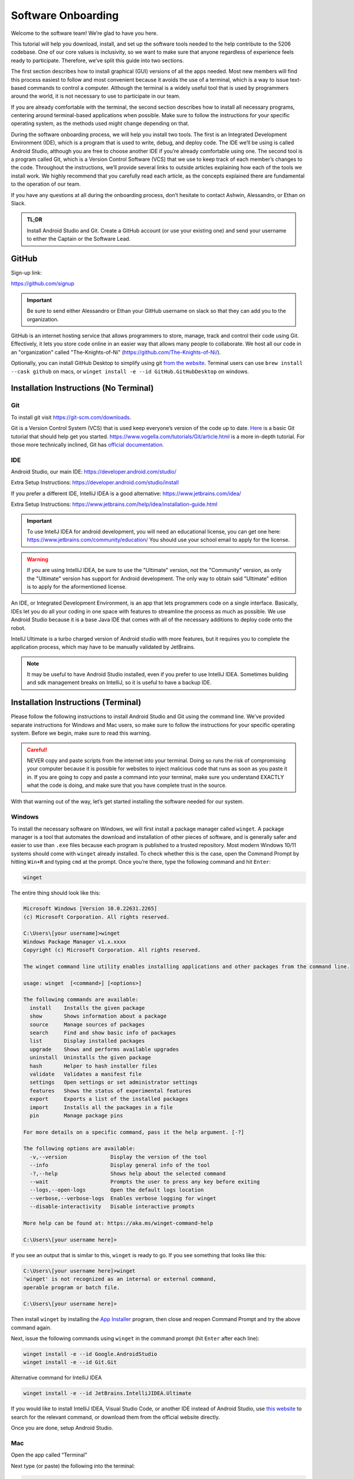 Software Onboarding
=========================
Welcome to the software team! We’re glad to have you here.

This tutorial will help you download, install, and set up the software tools needed to the help contribute to the 5206 codebase.
One of our core values is inclusivity, so we want to make sure that anyone regardless of experience feels ready to participate.
Therefore, we’ve split this guide into two sections.

The first section describes how to install graphical (GUI) versions of all the apps needed.
Most new members will find this process easiest to follow and most convenient because it avoids the use of a terminal,
which is a way to issue text-based commands to control a computer.
Although the terminal is a widely useful tool that is used by programmers around the world, it is not necessary to use to participate in our team.

If you are already comfortable with the terminal,
the second section describes how to install all necessary programs,
centering around terminal-based applications when possible.
Make sure to follow the instructions for your specific operating system,
as the methods used might change depending on that.

During the software onboarding process, we will help you install two tools.
The first is an Integrated Development Environment (IDE),
which is a program that is used to write, debug, and deploy code.
The IDE we’ll be using is called Android Studio, although you are free to choose another IDE if you’re already comfortable using one.
The second tool is a program called Git, which is a Version Control Software (VCS) that we use to keep track of each member’s changes to the code.
Throughout the instructions, we’ll provide several links to outside articles explaining how each of the tools we install work.
We highly recommend that you carefully read each article, as the concepts explained there are fundamental to the operation of our team.

If you have any questions at all during the onboarding process, don’t hesitate to contact Ashwin, Alessandro, or Ethan on Slack.

.. admonition:: TL;DR

    Install Android Studio and Git.
    Create a GitHub account (or use your existing one) and send your username to either the Captain or the Software Lead.



GitHub
___________

Sign-up link:

https://github.com/signup


.. important::

    Be sure to send either Alessandro or Ethan your GitHub username on slack so that they can add you to the organization.


GitHub is an internet hosting service that allows programmers to store, manage, track and control their code using Git.
Effectively, it lets you store code online in an easier way that allows many people to collaborate.
We host all our code in an "organization" called "The-Knights-of-Ni" (https://github.com/The-Knights-of-Ni/).

Optionally, you can install GitHub Desktop to simplify using git `from the website <https://desktop.github.com/>`_.
Terminal users can use ``brew install --cask github`` on macs, or ``winget install -e --id GitHub.GitHubDesktop`` on windows.

Installation Instructions (No Terminal)
_________________________________________

Git
^^^^

To install git visit https://git-scm.com/downloads.

Git is a Version Control System (VCS) that is used keep everyone’s version of the code up to date.
`Here <https://rogerdudler.github.io/git-guide/>`_ is a basic Git tutorial that should help get you started.
https://www.vogella.com/tutorials/Git/article.html is a more in-depth tutorial.
For those more technically inclined, Git has `official documentation <https://git-scm.com/doc>`_.

IDE
^^^^^

Android Studio, our main IDE: https://developer.android.com/studio/

Extra Setup Instructions: https://developer.android.com/studio/install

If you prefer a different IDE, IntelliJ IDEA is a good alternative: https://www.jetbrains.com/idea/


Extra Setup Instructions: https://www.jetbrains.com/help/idea/installation-guide.html

.. important::

    To use IntellJ IDEA for android development, you will need an educational license,
    you can get one here: https://www.jetbrains.com/community/education/
    You should use your school email to apply for the license.

.. warning::

    If you are using IntelliJ IDEA, be sure to use the "Ultimate" version, not the "Community" version,
    as only the "Ultimate" version has support for Android development. The only way to obtain said "Ultimate"
    edition is to apply for the aformentioned license.


An IDE, or Integrated Development Environment, is an app that lets programmers code on a single interface.
Basically, IDEs let you do all your coding in one space with features to streamline the process as much as possible.
We use Android Studio because it is a base Java IDE that comes with all of the necessary additions to deploy code onto the robot.

IntellJ Ultimate is a turbo charged version of Android studio with more features,
but it requires you to complete the application process, which may have to be manually validated by JetBrains.

.. note::

    It may be useful to have Android Studio installed, even if you prefer to use IntelliJ IDEA.
    Sometimes building and sdk management breaks on IntelliJ, so it is useful to have a backup IDE.


Installation Instructions (Terminal)
_______________________________________

Please follow the following instructions to install Android Studio and Git using the command line.
We’ve provided separate instructions for Windows and Mac users, so make sure to follow the instructions for your specific operating system.
Before we begin, make sure to read this warning.

.. admonition:: Careful!
    :class: danger

    NEVER copy and paste scripts from the internet into your terminal. Doing so runs the risk of compromising your computer
    because it is possible for websites to inject malicious code that runs as soon as you paste it in.
    If you are going to copy and paste a command into your terminal, make sure you understand EXACTLY what the code is doing,
    and make sure that you have complete trust in the source.

With that warning out of the way, let’s get started installing the software needed for our system.

Windows
^^^^^^^^^

To install the necessary software on Windows, we will first install a package manager called ``winget``.
A package manager is a tool that automates the download and installation of other pieces of software,
and is generally safer and easier to use than ``.exe`` files because each program is published to a trusted repository.
Most modern Windows 10/11 systems should come with ``winget`` already installed. To check whether this is the case,
open the Command Prompt by hitting ``Win+R`` and typing ``cmd`` at the prompt. Once you’re there, type the following command and hit ``Enter``:

.. code:: none

    winget


The entire thing should look like this:

.. code:: none

    Microsoft Windows [Version 10.0.22631.2265]
    (c) Microsoft Corporation. All rights reserved.

    C:\Users\[your username]>winget
    Windows Package Manager v1.x.xxxx
    Copyright (c) Microsoft Corporation. All rights reserved.

    The winget command line utility enables installing applications and other packages from the command line.

    usage: winget  [<command>] [<options>]

    The following commands are available:
      install    Installs the given package
      show       Shows information about a package
      source     Manage sources of packages
      search     Find and show basic info of packages
      list       Display installed packages
      upgrade    Shows and performs available upgrades
      uninstall  Uninstalls the given package
      hash       Helper to hash installer files
      validate   Validates a manifest file
      settings   Open settings or set administrator settings
      features   Shows the status of experimental features
      export     Exports a list of the installed packages
      import     Installs all the packages in a file
      pin        Manage package pins

    For more details on a specific command, pass it the help argument. [-?]

    The following options are available:
      -v,--version              Display the version of the tool
      --info                    Display general info of the tool
      -?,--help                 Shows help about the selected command
      --wait                    Prompts the user to press any key before exiting
      --logs,--open-logs        Open the default logs location
      --verbose,--verbose-logs  Enables verbose logging for winget
      --disable-interactivity   Disable interactive prompts

    More help can be found at: https://aka.ms/winget-command-help

    C:\Users\[your username here]>

If you see an output that is similar to this, ``winget`` is ready to go. If you see something that looks like this:

.. code:: none

    C:\Users\[your username here]>winget
    'winget' is not recognized as an internal or external command,
    operable program or batch file.

    C:\Users\[your username here]>


Then install ``winget`` by installing the
`App Installer <https://apps.microsoft.com/store/detail/app-installer/9NBLGGH4NNS1?hl=en-us&gl=us>`_ program, then close and reopen Command Prompt and try the above command again.

Next, issue the following commands using ``winget`` in the command prompt (hit ``Enter`` after each line):

.. code:: shell

    winget install -e --id Google.AndroidStudio
    winget install -e --id Git.Git


Alternative command for IntelliJ IDEA

.. code:: shell

    winget install -e --id JetBrains.IntelliJIDEA.Ultimate

If you would like to install IntelliJ IDEA, Visual Studio Code, or another IDE instead of Android Studio,
use `this website <https://winget.run/>`_ to search for the relevant command, or download them from the official website directly.

Once you are done, setup Android Studio.

Mac
^^^^^^^^^

Open the app called “Terminal”

Next type (or paste) the following into the terminal:

.. code:: shell

    which brew

If it says brew is not installed, you need to install brew. To install brew type:

.. code:: shell

    /bin/bash -c "$(curl -fsSL https://raw.githubusercontent.com/Homebrew/install/HEAD/install.sh)"

Next paste this text:

.. code:: shell

    brew install git
    brew install --cask android-studio

Now setup Android Studio.

Setting up Android Studio
___________________________

- Open Android Studio
- Click “Do not import settings”
- Use standard setup (click next and accept licenses as needed)
- Wait for the downloads to finish

.. note::

    For the purposes of developing for this club an android emulator is not needed.

.. seealso::

    Check out https://developer.android.com/studio/install for more detailed instructions.


Project Setup
___________________

1. Open Android Studio
2. Click “Get from VCS”
3. Use https://github.com/The-Knights-of-Ni/CenterStage.git for the url.

.. admonition:: Git URL
    :class: important

    The above url changes from year to year, so make sure to use the correct one.

.. image:: ../images/AndroidStudioStartPage.png

4. Click “Clone”
5. The repo will open and load the Read Me.
6. Go to your Android Studio settings (File>Settings), go to Tools>External Tools click the plus button, then fill it out with this:

.. code:: none

    Name: HUB connect over Wifi Direct
    Group: External tools
    Description: N/A
    Program: $ModuleSdkPath$/platform-tools/adb
    Arguments: connect 192.168.43.1:5555
    Working Directory: $ProjectFileDir$


Then click done.

.. note::

        This part is only needed for onsite members.


.. image:: ../images/AndroidStudioADBExternalTool.png

7. New UI setup: Again, go to your Android Studio or IntelliJ IDEA settings (File>Settings), go to Appearance and Behavior>New UI, then check the box next to ``New UI``. Restart the IDE when prompted.

.. note::

        This part is an optional quality-of-life improvement.

.. image:: ../images/EnablingNewUI.png


Working with the Code
___________________________

Make the appropriate changes to the code and then click the green check mark on the top right hand side of your screen to commit the changes.

.. image:: ../images/AndroidStudioCommit.png

Next write a message accurately summarizing the changes you have made to the code so that others can check at a glance what you did.

Finally click “Commit and Push” and use the default options.

.. note::

        This last step might require you to login with your GitHub credentials.
